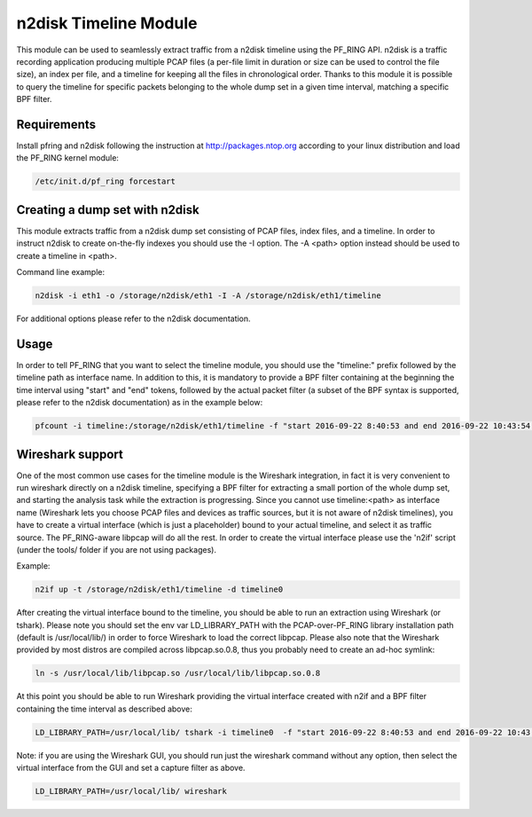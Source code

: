 n2disk Timeline Module
======================

This module can be used to seamlessly extract traffic from a n2disk timeline using the PF_RING API.
n2disk is a traffic recording application producing multiple PCAP files (a per-file limit in duration 
or size can be used to control the file size), an index per file, and a timeline for keeping all the 
files in chronological order. Thanks to this module it is possible to query the timeline for specific
packets belonging to the whole dump set in a given time interval, matching a specific BPF filter.

Requirements
------------

Install pfring and n2disk following the instruction at http://packages.ntop.org according to your 
linux distribution and load the PF_RING kernel module:

.. code-block:: console

   /etc/init.d/pf_ring forcestart

Creating a dump set with n2disk
-------------------------------

This module extracts traffic from a n2disk dump set consisting of PCAP files, index files, and a timeline.
In order to instruct n2disk to create on-the-fly indexes you should use the -I option. The -A \<path\> option
instead should be used to create a timeline in \<path\>.

Command line example:

.. code-block:: console

   n2disk -i eth1 -o /storage/n2disk/eth1 -I -A /storage/n2disk/eth1/timeline

For additional options please refer to the n2disk documentation.

Usage
-----

In order to tell PF_RING that you want to select the timeline module, you should use the "timeline:" prefix 
followed by the timeline path as interface name. In addition to this, it is mandatory to provide a BPF filter
containing at the beginning the time interval using "start" and "end" tokens, followed by the actual packet 
filter (a subset of the BPF syntax is supported, please refer to the n2disk documentation) as in the example
below:

.. code-block:: console

   pfcount -i timeline:/storage/n2disk/eth1/timeline -f "start 2016-09-22 8:40:53 and end 2016-09-22 10:43:54 and host 192.168.2.130"

Wireshark support
-----------------

One of the most common use cases for the timeline module is the Wireshark integration, in fact it is very 
convenient to run wireshark directly on a n2disk timeline, specifying a BPF filter for extracting a small
portion of the whole dump set, and starting the analysis task while the extraction is progressing.
Since you cannot use timeline:<path> as interface name (Wireshark lets you choose PCAP files and devices 
as traffic sources, but it is not aware of n2disk timelines), you have to create a virtual interface 
(which is just a placeholder) bound to your actual timeline, and select it as traffic source. The 
PF_RING-aware libpcap will do all the rest. In order to create the virtual interface please use the 
'n2if' script (under the tools/ folder if you are not using packages). 

Example:

.. code-block:: console

   n2if up -t /storage/n2disk/eth1/timeline -d timeline0

After creating the virtual interface bound to the timeline, you should be able to run an extraction using 
Wireshark (or tshark).
Please note you should set the env var LD_LIBRARY_PATH with the PCAP-over-PF_RING library installation path 
(default is /usr/local/lib/) in order to force Wireshark to load the correct libpcap. Please also note that
the Wireshark provided by most distros are compiled across libpcap.so.0.8, thus you probably need to create
an ad-hoc symlink:

.. code-block:: console

   ln -s /usr/local/lib/libpcap.so /usr/local/lib/libpcap.so.0.8 

At this point you should be able to run Wireshark providing the virtual interface created with n2if
and a BPF filter containing the time interval as described above:

.. code-block:: console

   LD_LIBRARY_PATH=/usr/local/lib/ tshark -i timeline0  -f "start 2016-09-22 8:40:53 and end 2016-09-22 10:43:54 and host 192.168.2.130"

Note: if you are using the Wireshark GUI, you should run just the wireshark command without any option, then
select the virtual interface from the GUI and set a capture filter as above.

.. code-block:: console

   LD_LIBRARY_PATH=/usr/local/lib/ wireshark

